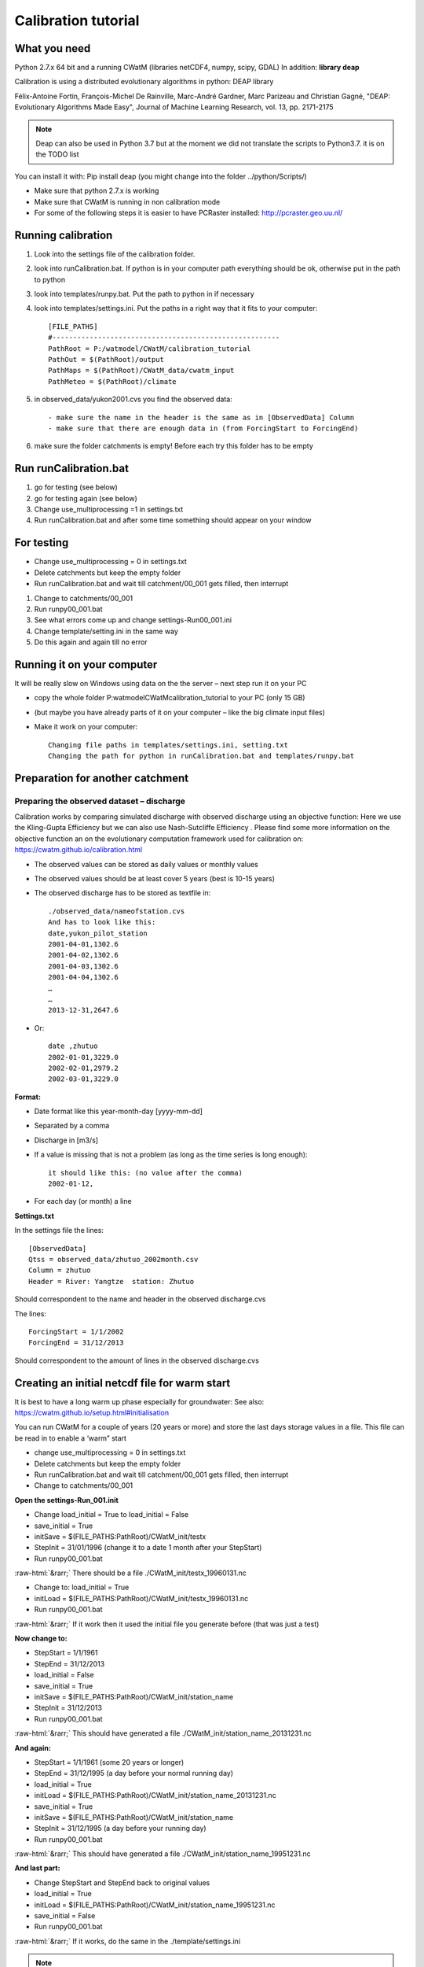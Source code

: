 
####################################
Calibration tutorial
####################################


.. role::  raw-html(raw)
    :format: html

What you need
=============

Python 2.7.x 64 bit and a running CWatM (libraries netCDF4, numpy, scipy, GDAL)
In addition: **library deap**

Calibration is using a distributed evolutionary algorithms in python: DEAP library

Félix-Antoine Fortin, François-Michel De Rainville, Marc-André Gardner, Marc Parizeau and Christian Gagné, "DEAP: Evolutionary Algorithms Made Easy", Journal of Machine Learning Research, vol. 13, pp. 2171-2175


.. note::
     Deap can also be used in Python 3.7 but at the moment we did not translate the scripts to Python3.7. it is on the TODO list

You can install it with: 
Pip install deap (you might change into the folder ../python/Scripts/)

*	Make sure that python 2.7.x is working
*	Make sure that CWatM is running in non calibration mode
*	For some of the following steps it is easier to have PCRaster installed: http://pcraster.geo.uu.nl/


Running calibration
===================

1. Look into the settings file of the calibration folder. 

2. look into runCalibration.bat. If python is in your computer path everything should be ok, otherwise put in the path to python

3. look into templates/runpy.bat. Put the path to python in if necessary

4. look into templates/settings.ini. Put the paths in a right way that it fits to your computer::

    [FILE_PATHS]
    #-------------------------------------------------------
    PathRoot = P:/watmodel/CWatM/calibration_tutorial
    PathOut = $(PathRoot)/output
    PathMaps = $(PathRoot)/CWatM_data/cwatm_input
    PathMeteo = $(PathRoot)/climate

5. in observed_data/yukon2001.cvs you find the observed data::

    - make sure the name in the header is the same as in [ObservedData] Column
    - make sure that there are enough data in (from ForcingStart to ForcingEnd)

#. make sure the folder catchments is empty! Before each try this folder has to be empty


Run runCalibration.bat
======================

#. go for testing (see below)
#. go for testing again (see below)
#. Change use_multiprocessing =1 in settings.txt
#. Run runCalibration.bat and after some time something should appear on your window

For testing
===========

* Change use_multiprocessing = 0 in settings.txt
* Delete catchments but keep the empty folder
* Run runCalibration.bat and wait till catchment/00_001 gets filled, then interrupt

#. Change to catchments/00_001
#. Run runpy00_001.bat
#. See what errors come up and change settings-Run00_001.ini
#. Change template/setting.ini in the same way
#. Do this again and again till no error

Running it on your computer
===========================

It will be really slow on Windows using data on the the server – next step run it on your PC

* copy the whole folder P:\watmodel\CWatM\calibration_tutorial to your PC (only 15 GB) 
* (but maybe you have already parts of it on your computer – like the big climate input files)
* Make it work on your computer::

	Changing file paths in templates/settings.ini, setting.txt
	Changing the path for python in runCalibration.bat and templates/runpy.bat

Preparation for another catchment
=================================

Preparing the observed dataset – discharge
------------------------------------------

Calibration works by comparing simulated discharge with observed discharge using an objective function:
Here we use the Kling-Gupta Efficiency but we can also use Nash-Sutcliffe Efficiency . Please find some more information on the objective function an on the evolutionary computation framework used for calibration on: https://cwatm.github.io/calibration.html

* The observed values can be stored as daily values or monthly values
* The observed values should be at least cover 5 years (best is 10-15 years)
* The observed discharge has to be stored as textfile in::

    ./observed_data/nameofstation.cvs
    And has to look like this:
    date,yukon_pilot_station
    2001-04-01,1302.6
    2001-04-02,1302.6
    2001-04-03,1302.6
    2001-04-04,1302.6
    …
    …
    2013-12-31,2647.6

* Or::    
    
    date ,zhutuo
    2002-01-01,3229.0
    2002-02-01,2979.2
    2002-03-01,3229.0

**Format:**

* Date format like this year-month-day [yyyy-mm-dd]
* Separated by a comma
* Discharge in [m3/s]
* If a value is missing that is not a problem (as long as the time series is long enough)::

    it should like this: (no value after the comma)
    2002-01-12,

* For each day (or month) a line

**Settings.txt**

In the settings file the lines::
    
    [ObservedData]
    Qtss = observed_data/zhutuo_2002month.csv
    Column = zhutuo
    Header = River: Yangtze  station: Zhutuo
    
Should correspondent to the name and header in the observed discharge.cvs

The lines::

    ForcingStart = 1/1/2002
    ForcingEnd = 31/12/2013

Should correspondent to the amount of lines in the observed discharge.cvs


Creating an initial netcdf file for warm start
==============================================

It is best to have a long warm up phase especially for groundwater:
See also: https://cwatm.github.io/setup.html#initialisation

You can run CWatM for a couple of years (20 years or more) and store the last days storage values in a file. This file can be read in to enable a ‘warm” start

* change use_multiprocessing = 0 in settings.txt
* Delete catchments but keep the empty folder
* Run runCalibration.bat and wait till catchment/00_001 gets filled, then interrupt
* Change to catchments/00_001

**Open the settings-Run_001.init**

* Change load_initial = True to load_initial = False
* save_initial = True
* initSave = $(FILE_PATHS:PathRoot)/CWatM_init/testx
* StepInit = 31/01/1996   (change it to a date 1 month after your StepStart)
* Run runpy00_001.bat

:raw-html:`&rarr;` There should be a file ./CWatM_init/testx_19960131.nc

* Change to: load_initial = True 
* initLoad =  $(FILE_PATHS:PathRoot)/CWatM_init/testx_19960131.nc
* 	Run runpy00_001.bat

:raw-html:`&rarr;`	If it work then it used the initial file you generate before (that was just a test)

**Now change to:**

* StepStart = 1/1/1961
* StepEnd =  31/12/2013
* load_initial = False
* save_initial = True
* initSave = $(FILE_PATHS:PathRoot)/CWatM_init/station_name
* StepInit = 31/12/2013
* Run runpy00_001.bat

:raw-html:`&rarr;`	This should have generated a file ./CWatM_init/station_name_20131231.nc

**And again:**

* StepStart = 1/1/1961 (some 20 years or longer)
* StepEnd =  31/12/1995 (a day before your normal running day)
* load_initial = True
* initLoad =  $(FILE_PATHS:PathRoot)/CWatM_init/station_name_20131231.nc
* save_initial = True
* initSave = $(FILE_PATHS:PathRoot)/CWatM_init/station_name
* StepInit = 31/12/1995  (a day before your running day)
* Run runpy00_001.bat

:raw-html:`&rarr;` This should have generated a file ./CWatM_init/station_name_19951231.nc

**And last part:**

* Change StepStart and StepEnd back to original values
* load_initial = True
* initLoad =  $(FILE_PATHS:PathRoot)/CWatM_init/station_name_19951231.nc
* save_initial = False
* Run runpy00_001.bat

:raw-html:`&rarr;` If it works, do the same in the ./template/settings.ini

.. note::  You have now a “warm” start for every calibration run




Cutting out a catchment as mask map
===================================

See the .doc file in 
P:\watmodel\CWatM\calibration_tutorial\calibration\tools\cut_catchment\
For a description:

**Requirements:** PCRASTER:

We do no need the python version, I think downloading, extracting and setting of the paths in 
P:\watmodel\CWatM\calibration_tutorial\calibration\tools\cut_catchment\catch\config_win.ini
Creating the 2 potential evaporation files in advance

Potential evaporation is Calculated with Penman-Monteith in CWatM, but it is not part of the calibration = there is no change in pot. Evaporation. In order to make the calibration computational faster the results of pot evaporation could be stored and used every time.

For the 30min this is done already as global map set, but for the 5min these files become too big. So they have to be produced for each basin separately

Same preparation as for **Creating an initial netcdf file for warm start**  see above
There should be a folder catchments\00_001 with a working run for 001.

**Open the settings-Run_001.init**

Change::

    [Option] calc_evaporation = True
    [TIME-RELATED_CONSTANTS] SpinUp = None
    [EVAPORATION]
    OUT_Dir = $(FILE_PATHS:PathOut)
    OUT_MAP_Daily = ETRef, EWRef

**Run runpy00_001.bat**
:raw-html:`&rarr;`	There should be a file ETRef.nc and EWRef in the output directory

Rename the files e.g. ETRef.nc to ETRef_yangtze.nc, EWRef.nc to EWRef_yangtze.nc and copy it to PathMeteo (or somewhere else, you have to put the path in)

**Open the settings-Run_001.init**

Change::

    [Option] calc_evaporation = False
    [TIME-RELATED_CONSTANTS] SpinUp = -> to the time it was before
    [Meteo]
    daily reference evaporation (free water) 
    E0Maps = $(FILE_PATHS:PathMeteo)/EWRef_yangtze
    daily reference evapotranspiration (crop) 
    ETMaps = $(FILE_PATHS:PathMeteo)/ETRef_yangtze
    [EVAPORATION]
    OUT_Dir = $(FILE_PATHS:PathOut)       !!! outcomment this again - important
    OUT_MAP_Daily = ETRef, EWRef

**Test it:**  Run runpy00_001.bat

And change the settings.ini in templates in the same way


Calibration of a downstream catchment
=====================================
Calibration of a downstream catchment (upstream catchment is already calibrated) can be done using:

* The catchment area of the downstream catchment minus the upstream catchment
* The missing discharge from the upstream catchment is replaced by an inflow file

1. Cut the mask map, so that the upstream catchment is NOT in the mask map anymore
2. Detect the point(s) downstream of the inflow points
3. Run the best calibration scenario(s) of the upstream catchments again to produce long timeserie(s) of the outlet(s) point
4. Create an inflow file from the long timeseries of outlet(s)
5. Create a downstream calibration settings (directories, templates etc.)

**Test the catchment!**

6. Change the settings file of the downstream calibration so that it includes the inflow from upstream

**Test it!**
7. Create initial file for warm start

Cutting the mask map
--------------------

Assuming you have a mask map of the whole catchment (e.g. Yangtze.map and the station points (here Zhutuo 105.75 28.75 and Yichang 111.25 30.75
1. Creating catchment for Zhutuo: catchment 105.75 28.75 ldd_yangtze.map zhu1.map
2. Creating catchment for Yichang: catchment 111.25 30.75 ldd_yangtze.map yi1.map
3. Creating Yichang without Zhutuo::

    pcrcalc a2.map = cover(scalar(zhu1.map)*2,scalar(yi1.map))
    pcrcalc yichang.map = boolean(if(a2.map eq 1,a2.map))

Result is a maskmap: Yichang.map

.. image:: _static/cal_tutor1.jpg
    :width: 600px

Figure 1: Upstream catchment (blue) and downstream catchment (red)

Detecting the downstream point
------------------------------

The inflow point of the new catchment has to be in the new mask and preferable one grid cell in flow direction below the upstream station e.g. 1 gridcell North East of Zhutuo (see purple circle in fig. 2)

The inflow point has the lon/lat   106.25 29.25

.. image:: _static/cal_tutor2.jpg
    :width: 600px

Figure 2: Downstream point


Run the best calibration scenario upstream 
------------------------------------------

In order to get a long inflow timeserie for the inflow point (here:  Zhutuo)  you need to run the best scenario of the upstream catchment (here: 31_best)

* Change into the folder ../catchments/best
* Change settings file from::

    StepStart = 1/1/1996
    SpinUp = 1/1/2002
    StepEnd =  31/12/2013

* To:: 

    StepStart = 1/1/1990
    SpinUp = 1/1/1996
    StepEnd =  31/12/2013

Results is a time series from 1/1/1990 – 31/12/2013 in: discharge_daily.tss

Create an inflow file from the long timeseries of outlet(s)
-----------------------------------------------------------

* Create a folder ../inflow
* Copy the  ../catchments/31_best/discharge_daily.tss to ../inflow/zhutuo.tss

Create a downstream calibration settings (directories, templates etc.)
----------------------------------------------------------------------

Create downstream calibration settings as before

* Copy everything from upstream catchment (e.g. zhutuo) but not catchments
* Create empty catchments folder
* Create a observed discharge file in observed
* Change settings.txt accordingly
* Change settings.ini accordingly

**Test the catchment setting!**

**But do not create an initial run yet!**

Change the settings file
------------------------
	
Change the settings file of the downstream calibration so that it includes the inflow from upstream
Change the part of the settings.ini::

    [Option]
    inflow = True
    [INFLOW]
    #-------------------------------------------------------
    # if option inflow = true
    # the inflow from outside is added as inflowpoints
    In_Dir = $(FILE_PATHS:PathRoot)/calibration/calibration_yichang/inflow
    # nominal map with locations of (measured)inflow hydrographs [cu m / s]
    InflowPoints = 106.25 29.25
    InLocal = True
    .    
    # if InflowPoints is a map, this flag is to identify if it is global (False) or local (True)
    # observed or simulated input hydrographs as time series [cu m / s]
    # Note: that identifiers in time series have to correspond to InflowPoints
    # can be several timeseries in one file or different files e.g. main.tss mosel.tss
    QInTS = zhutuo.tss

**Test it!**

Generate initial file for warm start
Use initial file for calibration

Joining best sub-basin results to calibration maps
==================================================

1. You need all runs done for all sub-basins
2. A region map

For each subbasin a unique number e.g. Zambezi basin

.. image:: _static/cal_tutor3.jpg
    :width: 600px


Figure 3 Sub-basin map with a unique identifier for each subbasin

3. You need a working PCRaster installation
4. The settings file settings.txt has to be changed::

    [DEFAULT]
    Root = P:/watmodel/CWatM/calibration/calibration_zambezi
    # root directory where all subbasin are in
    .
    [Catchments]
    catch = lukulu, katima, kafue, luangwa, kwando, tete
    # name of the subbasin, has to be the same as the folder name in root
    # the order has to be the same as in the region map
    .
    [region]
    regionmap = P:/watmodel/CWatM/calibration_tutorial/calibration/CreateCalibrationMaps/zambezi_regions.map
    # region map, the order has to be the same a [Catchment]
    .
    [Path]
    Templates = %(Root)s/templates
    SubCatchmentPath = %(Root)s/catchments
    ParamRanges = %(Root)s/Join/ParamRanges.csv
    .
    Result = P:/watmodel/CWatM/calibration_tutorial/calibration/CreateCalibrationMaps/results
    # here are the results
    .
    PCRHOME = C:\PCRaster\bin
    # Where is your PCraster installation?


5. Run python CAL_5_PARAMETER_MAPS.py



Calibration tool structure
==========================

References
==========

- Beck, H. E., A. I. J. M. van Dijk, A. de Roo, D. G. Miralles, T. R. McVicar, J. Schellekens and L. A. Bruijnzeel (2016). "Global-scale regionalization of hydrologic model parameters." Water Resources Research 52(5): 3599-3622.
- Deb, K., A. Pratap, S. Agarwal and T. Meyarivan (2002). "A fast and elitist multiobjective genetic algorithm: NSGA-II." IEEE Transactions on Evolutionary Computation 6(2): 182-197.
- Fortin, F. A., F. M. De Rainville, M. A. Gardner, M. Parizeau and C. Gagńe (2012). "DEAP: Evolutionary algorithms made easy." Journal of Machine Learning Research 13: 2171-2175.
- Greve, P., L. Gudmundsson, B. Orlowsky and S. I. Seneviratne (2016). "A two-parameter Budyko function to represent conditions under which evapotranspiration exceeds precipitation." Hydrology and Earth System Sciences 20(6): 2195-2205.
- Gupta, H. V., H. Kling, K. K. Yilmaz and G. F. Martinez (2009). "Decomposition of the mean squared error and NSE performance criteria: Implications for improving hydrological modelling." Journal of Hydrology 377(1-2): 80-91.
- Kling, H., M. Fuchs and M. Paulin (2012). "Runoff conditions in the upper Danube basin under an ensemble of climate change scenarios." Journal of Hydrology 424-425: 264-277.
- Samaniego, L., R. Kumar, S. Thober, O. Rakovec, M. Zink, N. Wanders, S. Eisner, H. Müller Schmied, E. Sutanudjaja, K. Warrach-Sagi and S. Attinger (2017). "Toward seamless hydrologic predictions across spatial scales." Hydrology and Earth System Sciences 21(9): 4323-4346.


